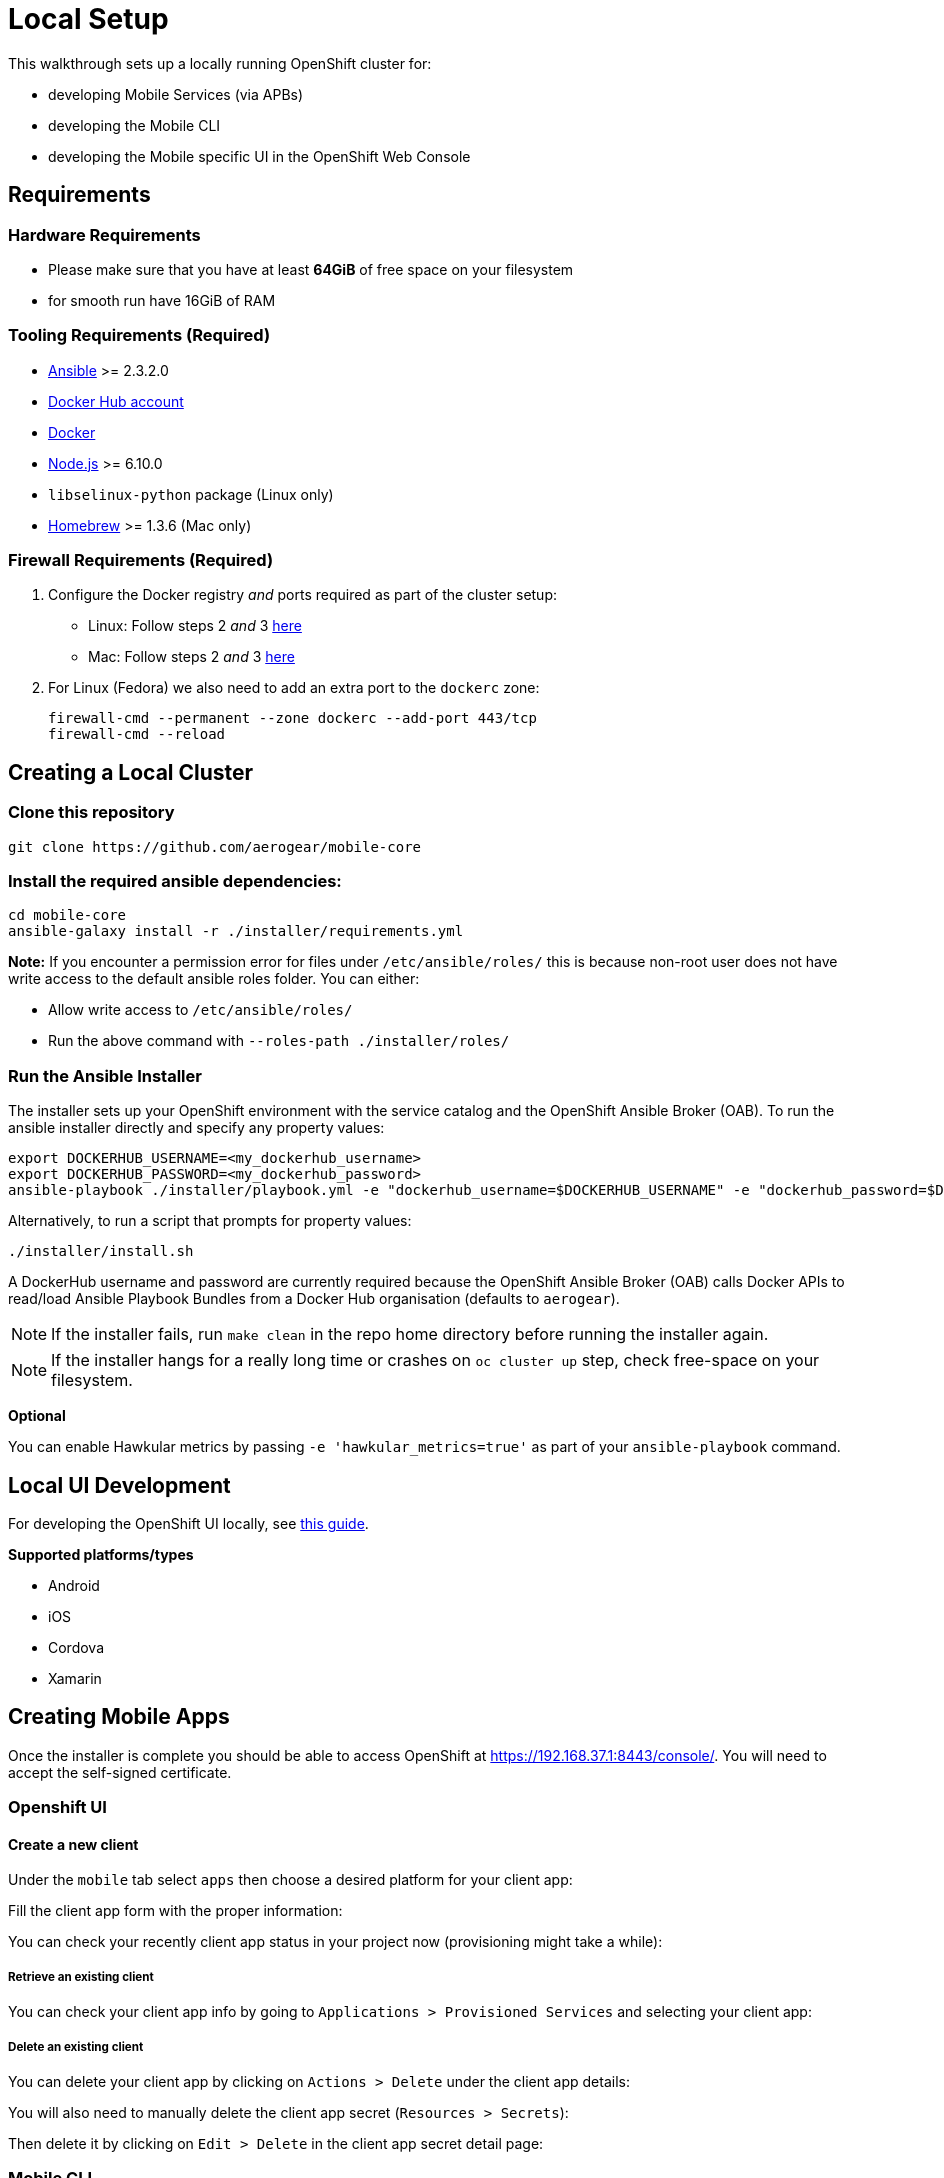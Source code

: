[[local-setup]]
= Local Setup

This walkthrough sets up a locally running OpenShift cluster for:

* developing Mobile Services (via APBs)
* developing the Mobile CLI
* developing the Mobile specific UI in the OpenShift Web Console

[[requirements]]
== Requirements

=== Hardware Requirements
* Please make sure that you have at least *64GiB* of free space on your filesystem 
* for smooth run have 16GiB of RAM

[[tooling-requirements]]
=== Tooling Requirements (Required)

* http://docs.ansible.com/ansible/latest/intro_installation.html[Ansible]
>= 2.3.2.0
* https://hub.docker.com/[Docker Hub account]
* https://docs.docker.com/engine/installation/[Docker]
* https://nodejs.org/en/[Node.js] >= 6.10.0
* `libselinux-python` package (Linux only)
* https://brew.sh[Homebrew] >= 1.3.6 (Mac only)

[[firewall-requirements]]
=== Firewall Requirements (Required)

. Configure the Docker registry _and_ ports required as part
of the cluster setup:
+
* Linux: Follow steps 2 _and_ 3
https://github.com/openshift/origin/blob/master/docs/cluster_up_down.md#linux[here]
* Mac: Follow steps 2 _and_ 3
https://github.com/openshift/origin/blob/master/docs/cluster_up_down.md#macos-with-docker-for-mac[here]

. For Linux (Fedora) we also need to add an extra port to the `dockerc`
zone:
+
[source,sh]
----
firewall-cmd --permanent --zone dockerc --add-port 443/tcp
firewall-cmd --reload
----

[[creating-a-local-cluster]]
== Creating a Local Cluster

[[clone-this-repository]]
=== Clone this repository

[source,bash]
----
git clone https://github.com/aerogear/mobile-core
----

[[install-the-required-ansible-dependencies]]
=== Install the required ansible dependencies:

[source,sh]
----
cd mobile-core
ansible-galaxy install -r ./installer/requirements.yml
----
*Note:* If you encounter a permission error for files under `/etc/ansible/roles/` this is because non-root user does not have write access to the default ansible roles folder.
You can either:

* Allow write access to `/etc/ansible/roles/`
* Run the above command with `--roles-path ./installer/roles/`

[[run-the-ansible-installer]]
=== Run the Ansible Installer

The installer sets up your OpenShift environment with the service catalog and the OpenShift Ansible Broker (OAB).
To run the ansible installer directly and specify any property values:

[source,sh]
----
export DOCKERHUB_USERNAME=<my_dockerhub_username>
export DOCKERHUB_PASSWORD=<my_dockerhub_password>
ansible-playbook ./installer/playbook.yml -e "dockerhub_username=$DOCKERHUB_USERNAME" -e "dockerhub_password=$DOCKERHUB_PASSWORD" --ask-become-pass
----

Alternatively, to run a script that prompts for property values:

[source,sh]
----
./installer/install.sh
----

A DockerHub username and password are currently required because the
OpenShift Ansible Broker (OAB) calls Docker APIs to read/load Ansible Playbook
Bundles from a Docker Hub organisation (defaults to `aerogear`).

NOTE: If the installer fails, run
`make clean` in the repo home directory before running the installer again.

NOTE: If the installer hangs for a really long time or crashes on `oc cluster up` step, check free-space on your filesystem.

*Optional*

You can enable Hawkular metrics by passing `-e 'hawkular_metrics=true'`
as part of your `ansible-playbook` command.

[[local-ui-development]]
== Local UI Development

For developing the OpenShift UI locally, see link:https://github.com/aerogear/mobile-core/blob/master/docs/walkthroughs/developing-ui-locally.adoc[this guide].

[[creating-mobile-apps]]

*Supported platforms/types*

* Android
* iOS
* Cordova
* Xamarin

== Creating Mobile Apps

Once the installer is complete you should be able to access OpenShift at
https://192.168.37.1:8443/console/. You will need to accept the
self-signed certificate.

[[openshift-ui]]
=== Openshift UI

==== Create a new client

Under the `mobile` tab select `apps` then choose a desired platform for your client app:

Fill the client app form with the proper information:

You can check your recently client app status in your project now (provisioning might take a while):

===== Retrieve an existing client

You can check your client app info by going to `Applications > Provisioned Services` and selecting your client app:

===== Delete an existing client

You can delete your client app by clicking on `Actions > Delete` under the client app details:

You will also need to manually delete the client app secret (`Resources > Secrets`):

Then delete it by clicking on `Edit > Delete` in the client app secret detail page:


[[mobile-cli]]
=== Mobile CLI

==== Usage

===== Create a new client

Command:

```
mobile create client $type $unique_id $package_name [flags]
```

Example:

```
mobile create client android helloworld-android org.aerogear.helloworld-android [flags]
```

Output:

* id: unique client id in openshift
* name: user defined client app name
* clienttype: client app type
* appidentifier: user defined client app package name/bundle identifier

===== Retrieve an existing client

Command:

```
mobile get client $client_id [flags]
```

Example:

```
mobile get client helloworld-android [flags]
```

Output:

* id: unique client id in openshift
* name: user defined client app name
* clienttype: client app type
* appidentifier: user defined client app package name/bundle identifier
* apikey: client app api key to be used with other openshift mobile services

===== Delete an existing client

Command:

```
mobile delete client $client_id [flags]
```

Example:

```
mobile delete client helloworld-android [flags]
```

Output:

None - returns 0 exit code if successful.

===== Available flags:

* --namespace: openshift namespace to be used (required if using standalone mobile cli)
* --output: cli output format to be used (json, yml, template or table)
* --quiet: will not print unnecessary output to stdout such as warnings


[[next-steps]]
== Next Steps

* To contribute , check out the link:../../README.adoc#contributing[Contributing] section of the README.

